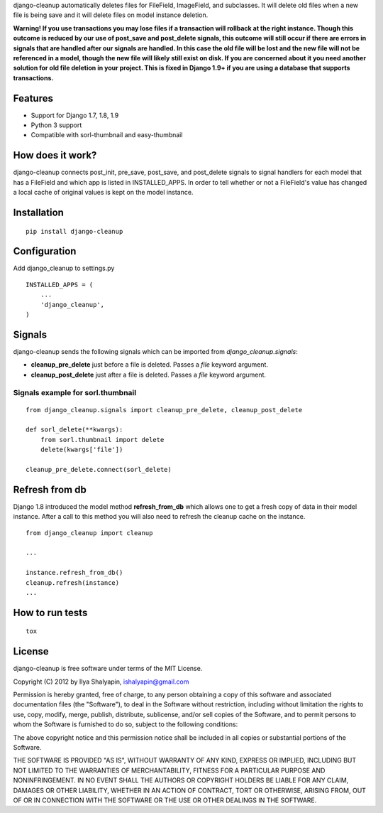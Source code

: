 django-cleanup automatically deletes files for FileField, ImageField, and
subclasses. It will delete old files when a new file is being save and it
will delete files on model instance deletion.

**Warning! If you use transactions you may lose files if a transaction will
rollback at the right instance. Though this outcome is reduced by our use of
post_save and post_delete signals, this outcome will still occur if there are
errors in signals that are handled after our signals are handled. In this case
the old file will be lost and the new file will not be referenced in a model,
though the new file will likely still exist on disk. If you are concerned about
it you need another solution for old file deletion in your project. This is fixed in Django 1.9+ if you are using a database that supports
transactions.**

Features
========

- Support for Django 1.7, 1.8, 1.9
- Python 3 support
- Compatible with sorl-thumbnail and easy-thumbnail

How does it work?
=================

django-cleanup connects post_init, pre_save, post_save, and post_delete signals
to signal handlers for each model that has a FileField and which app is listed
in INSTALLED_APPS. In order to tell whether or not a FileField's value has
changed a local cache of original values is kept on the model instance.

Installation
============
::

    pip install django-cleanup


Configuration
=============

Add django_cleanup to settings.py ::

    INSTALLED_APPS = (
        ...
        'django_cleanup',
    )

Signals
=======

django-cleanup sends the following signals which can be imported from `django_cleanup.signals`:

- **cleanup_pre_delete** just before a file is deleted. Passes a `file` keyword argument.
- **cleanup_post_delete** just after a file is deleted. Passes a `file` keyword argument.

Signals example for sorl.thumbnail
----------------------------------
::

    from django_cleanup.signals import cleanup_pre_delete, cleanup_post_delete

    def sorl_delete(**kwargs):
        from sorl.thumbnail import delete
        delete(kwargs['file'])

    cleanup_pre_delete.connect(sorl_delete)

Refresh from db
===============
Django 1.8 introduced the model method **refresh_from_db** which allows one to
get a fresh copy of data in their model instance. After a call to this method
you will also need to refresh the cleanup cache on the instance.
::

    from django_cleanup import cleanup

    ...

    instance.refresh_from_db()
    cleanup.refresh(instance)
    ...


How to run tests
================
::

    tox


License
=======

django-cleanup is free software under terms of the MIT License.

Copyright (C) 2012 by Ilya Shalyapin, ishalyapin@gmail.com

Permission is hereby granted, free of charge, to any person obtaining a copy of this software and associated documentation files (the "Software"), to deal in the Software without restriction, including without limitation the rights to use, copy, modify, merge, publish, distribute, sublicense, and/or sell copies of the Software, and to permit persons to whom the Software is furnished to do so, subject to the following conditions:

The above copyright notice and this permission notice shall be included in all copies or substantial portions of the Software.

THE SOFTWARE IS PROVIDED "AS IS", WITHOUT WARRANTY OF ANY KIND, EXPRESS OR IMPLIED, INCLUDING BUT NOT LIMITED TO THE WARRANTIES OF MERCHANTABILITY, FITNESS FOR A PARTICULAR PURPOSE AND NONINFRINGEMENT. IN NO EVENT SHALL THE AUTHORS OR COPYRIGHT HOLDERS BE LIABLE FOR ANY CLAIM, DAMAGES OR OTHER LIABILITY, WHETHER IN AN ACTION OF CONTRACT, TORT OR OTHERWISE, ARISING FROM, OUT OF OR IN CONNECTION WITH THE SOFTWARE OR THE USE OR OTHER DEALINGS IN THE SOFTWARE.
